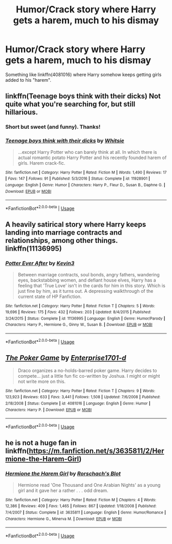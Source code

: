 #+TITLE: Humor/Crack story where Harry gets a harem, much to his dismay

* Humor/Crack story where Harry gets a harem, much to his dismay
:PROPERTIES:
:Author: Freshenstein
:Score: 18
:DateUnix: 1540758449.0
:DateShort: 2018-Oct-28
:FlairText: Request
:END:
Something like linkffn(4081016) where Harry somehow keeps getting girls added to his "harem".


** linkffn(Teenage boys think with their dicks) Not quite what you're searching for, but still hillarious.
:PROPERTIES:
:Author: Mac_cy
:Score: 10
:DateUnix: 1540760142.0
:DateShort: 2018-Oct-29
:END:

*** Short but sweet (and funny). Thanks!
:PROPERTIES:
:Author: Freshenstein
:Score: 6
:DateUnix: 1540763446.0
:DateShort: 2018-Oct-29
:END:


*** [[https://www.fanfiction.net/s/11928901/1/][*/Teenage boys think with their dicks/*]] by [[https://www.fanfiction.net/u/5613139/Whitsie][/Whitsie/]]

#+begin_quote
  ...except Harry Potter who can barely think at all. In which there is actual romantic potato Harry Potter and his recently founded harem of girls. Harem crack-fic.
#+end_quote

^{/Site/:} ^{fanfiction.net} ^{*|*} ^{/Category/:} ^{Harry} ^{Potter} ^{*|*} ^{/Rated/:} ^{Fiction} ^{M} ^{*|*} ^{/Words/:} ^{1,490} ^{*|*} ^{/Reviews/:} ^{17} ^{*|*} ^{/Favs/:} ^{147} ^{*|*} ^{/Follows/:} ^{91} ^{*|*} ^{/Published/:} ^{5/3/2016} ^{*|*} ^{/Status/:} ^{Complete} ^{*|*} ^{/id/:} ^{11928901} ^{*|*} ^{/Language/:} ^{English} ^{*|*} ^{/Genre/:} ^{Humor} ^{*|*} ^{/Characters/:} ^{Harry} ^{P.,} ^{Fleur} ^{D.,} ^{Susan} ^{B.,} ^{Daphne} ^{G.} ^{*|*} ^{/Download/:} ^{[[http://www.ff2ebook.com/old/ffn-bot/index.php?id=11928901&source=ff&filetype=epub][EPUB]]} ^{or} ^{[[http://www.ff2ebook.com/old/ffn-bot/index.php?id=11928901&source=ff&filetype=mobi][MOBI]]}

--------------

*FanfictionBot*^{2.0.0-beta} | [[https://github.com/tusing/reddit-ffn-bot/wiki/Usage][Usage]]
:PROPERTIES:
:Author: FanfictionBot
:Score: 2
:DateUnix: 1540760168.0
:DateShort: 2018-Oct-29
:END:


** A heavily satirical story where Harry keeps landing into marriage contracts and relationships, among other things. linkffn(11136995)
:PROPERTIES:
:Author: theseareusernames
:Score: 8
:DateUnix: 1540765274.0
:DateShort: 2018-Oct-29
:END:

*** [[https://www.fanfiction.net/s/11136995/1/][*/Potter Ever After/*]] by [[https://www.fanfiction.net/u/279988/Kevin3][/Kevin3/]]

#+begin_quote
  Between marriage contracts, soul bonds, angry fathers, wandering eyes, backstabbing women, and defiant house elves, Harry has a feeling that 'True Love' isn't in the cards for him in this story. Which is just fine by him, as it turns out. A depressing walkthrough of the current state of HP Fanfiction.
#+end_quote

^{/Site/:} ^{fanfiction.net} ^{*|*} ^{/Category/:} ^{Harry} ^{Potter} ^{*|*} ^{/Rated/:} ^{Fiction} ^{T} ^{*|*} ^{/Chapters/:} ^{5} ^{*|*} ^{/Words/:} ^{19,696} ^{*|*} ^{/Reviews/:} ^{175} ^{*|*} ^{/Favs/:} ^{432} ^{*|*} ^{/Follows/:} ^{203} ^{*|*} ^{/Updated/:} ^{8/4/2015} ^{*|*} ^{/Published/:} ^{3/24/2015} ^{*|*} ^{/Status/:} ^{Complete} ^{*|*} ^{/id/:} ^{11136995} ^{*|*} ^{/Language/:} ^{English} ^{*|*} ^{/Genre/:} ^{Humor/Parody} ^{*|*} ^{/Characters/:} ^{Harry} ^{P.,} ^{Hermione} ^{G.,} ^{Ginny} ^{W.,} ^{Susan} ^{B.} ^{*|*} ^{/Download/:} ^{[[http://www.ff2ebook.com/old/ffn-bot/index.php?id=11136995&source=ff&filetype=epub][EPUB]]} ^{or} ^{[[http://www.ff2ebook.com/old/ffn-bot/index.php?id=11136995&source=ff&filetype=mobi][MOBI]]}

--------------

*FanfictionBot*^{2.0.0-beta} | [[https://github.com/tusing/reddit-ffn-bot/wiki/Usage][Usage]]
:PROPERTIES:
:Author: FanfictionBot
:Score: 1
:DateUnix: 1540765288.0
:DateShort: 2018-Oct-29
:END:


** [[https://www.fanfiction.net/s/4081016/1/][*/The Poker Game/*]] by [[https://www.fanfiction.net/u/143877/Enterprise1701-d][/Enterprise1701-d/]]

#+begin_quote
  Draco organizes a no-holds-barred poker game. Harry decides to compete... just a little fun fic co-written by Joshua. I might or might not write more on this.
#+end_quote

^{/Site/:} ^{fanfiction.net} ^{*|*} ^{/Category/:} ^{Harry} ^{Potter} ^{*|*} ^{/Rated/:} ^{Fiction} ^{T} ^{*|*} ^{/Chapters/:} ^{9} ^{*|*} ^{/Words/:} ^{123,923} ^{*|*} ^{/Reviews/:} ^{633} ^{*|*} ^{/Favs/:} ^{3,441} ^{*|*} ^{/Follows/:} ^{1,508} ^{*|*} ^{/Updated/:} ^{7/6/2008} ^{*|*} ^{/Published/:} ^{2/18/2008} ^{*|*} ^{/Status/:} ^{Complete} ^{*|*} ^{/id/:} ^{4081016} ^{*|*} ^{/Language/:} ^{English} ^{*|*} ^{/Genre/:} ^{Humor} ^{*|*} ^{/Characters/:} ^{Harry} ^{P.} ^{*|*} ^{/Download/:} ^{[[http://www.ff2ebook.com/old/ffn-bot/index.php?id=4081016&source=ff&filetype=epub][EPUB]]} ^{or} ^{[[http://www.ff2ebook.com/old/ffn-bot/index.php?id=4081016&source=ff&filetype=mobi][MOBI]]}

--------------

*FanfictionBot*^{2.0.0-beta} | [[https://github.com/tusing/reddit-ffn-bot/wiki/Usage][Usage]]
:PROPERTIES:
:Author: FanfictionBot
:Score: 3
:DateUnix: 1540758458.0
:DateShort: 2018-Oct-28
:END:


** he is not a huge fan in linkffn([[https://m.fanfiction.net/s/3635811/2/Hermione-the-Harem-Girl]])
:PROPERTIES:
:Author: natus92
:Score: 2
:DateUnix: 1540771715.0
:DateShort: 2018-Oct-29
:END:

*** [[https://www.fanfiction.net/s/3635811/1/][*/Hermione the Harem Girl/*]] by [[https://www.fanfiction.net/u/686093/Rorschach-s-Blot][/Rorschach's Blot/]]

#+begin_quote
  Hermione read 'One Thousand and One Arabian Nights' as a young girl and it gave her a rather . . . odd dream.
#+end_quote

^{/Site/:} ^{fanfiction.net} ^{*|*} ^{/Category/:} ^{Harry} ^{Potter} ^{*|*} ^{/Rated/:} ^{Fiction} ^{M} ^{*|*} ^{/Chapters/:} ^{4} ^{*|*} ^{/Words/:} ^{12,386} ^{*|*} ^{/Reviews/:} ^{409} ^{*|*} ^{/Favs/:} ^{1,465} ^{*|*} ^{/Follows/:} ^{867} ^{*|*} ^{/Updated/:} ^{1/18/2008} ^{*|*} ^{/Published/:} ^{7/4/2007} ^{*|*} ^{/Status/:} ^{Complete} ^{*|*} ^{/id/:} ^{3635811} ^{*|*} ^{/Language/:} ^{English} ^{*|*} ^{/Genre/:} ^{Humor/Romance} ^{*|*} ^{/Characters/:} ^{Hermione} ^{G.,} ^{Minerva} ^{M.} ^{*|*} ^{/Download/:} ^{[[http://www.ff2ebook.com/old/ffn-bot/index.php?id=3635811&source=ff&filetype=epub][EPUB]]} ^{or} ^{[[http://www.ff2ebook.com/old/ffn-bot/index.php?id=3635811&source=ff&filetype=mobi][MOBI]]}

--------------

*FanfictionBot*^{2.0.0-beta} | [[https://github.com/tusing/reddit-ffn-bot/wiki/Usage][Usage]]
:PROPERTIES:
:Author: FanfictionBot
:Score: 1
:DateUnix: 1540771776.0
:DateShort: 2018-Oct-29
:END:

